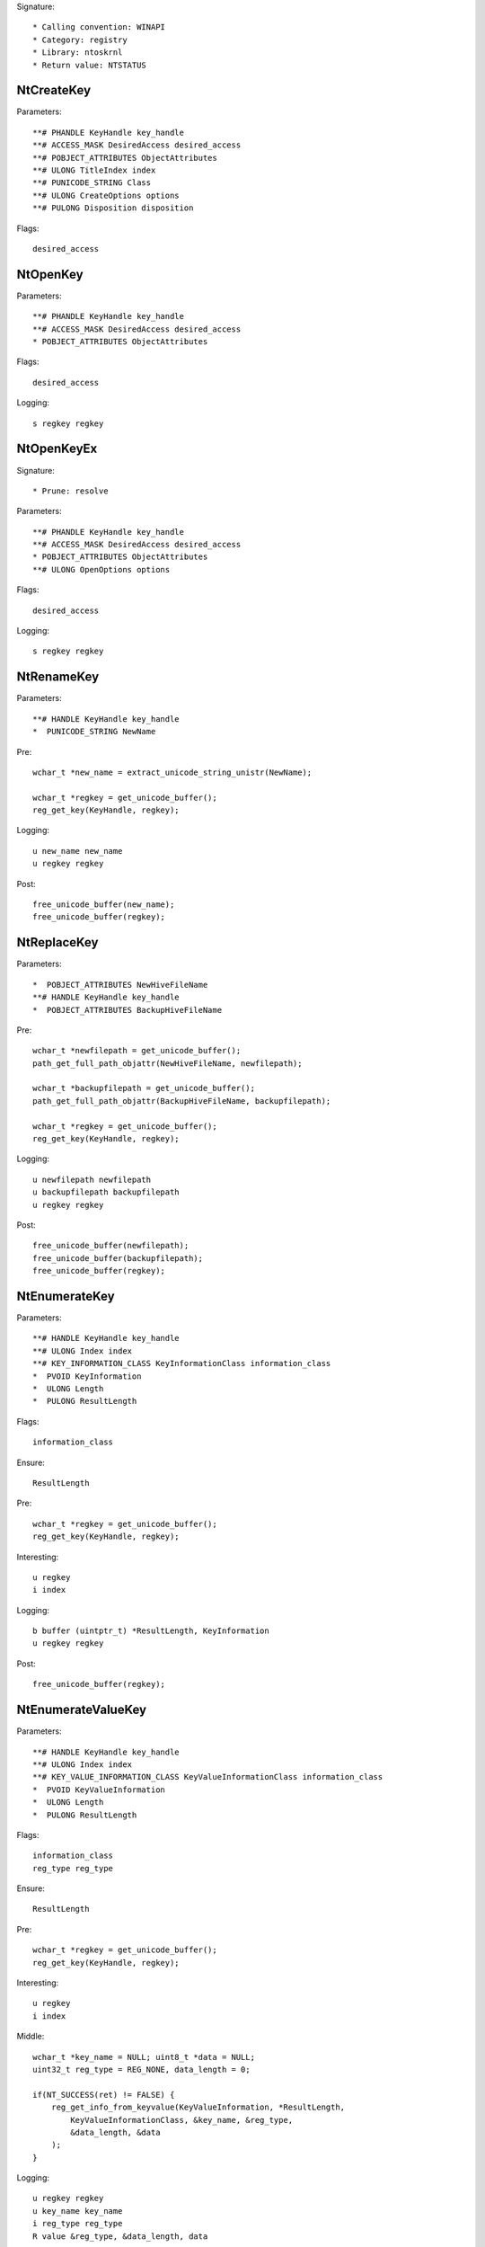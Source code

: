 Signature::

    * Calling convention: WINAPI
    * Category: registry
    * Library: ntoskrnl
    * Return value: NTSTATUS


NtCreateKey
===========

Parameters::

    **# PHANDLE KeyHandle key_handle
    **# ACCESS_MASK DesiredAccess desired_access
    **# POBJECT_ATTRIBUTES ObjectAttributes
    **# ULONG TitleIndex index
    **# PUNICODE_STRING Class
    **# ULONG CreateOptions options
    **# PULONG Disposition disposition

Flags::

    desired_access


NtOpenKey
=========

Parameters::

    **# PHANDLE KeyHandle key_handle
    **# ACCESS_MASK DesiredAccess desired_access
    * POBJECT_ATTRIBUTES ObjectAttributes

Flags::

    desired_access

Logging::

    s regkey regkey

NtOpenKeyEx
===========

Signature::

    * Prune: resolve

Parameters::

    **# PHANDLE KeyHandle key_handle
    **# ACCESS_MASK DesiredAccess desired_access
    * POBJECT_ATTRIBUTES ObjectAttributes
    **# ULONG OpenOptions options

Flags::

    desired_access

Logging::

    s regkey regkey

NtRenameKey
===========

Parameters::

    **# HANDLE KeyHandle key_handle
    *  PUNICODE_STRING NewName

Pre::

    wchar_t *new_name = extract_unicode_string_unistr(NewName);

    wchar_t *regkey = get_unicode_buffer();
    reg_get_key(KeyHandle, regkey);

Logging::

    u new_name new_name
    u regkey regkey

Post::

    free_unicode_buffer(new_name);
    free_unicode_buffer(regkey);


NtReplaceKey
============

Parameters::

    *  POBJECT_ATTRIBUTES NewHiveFileName
    **# HANDLE KeyHandle key_handle
    *  POBJECT_ATTRIBUTES BackupHiveFileName

Pre::

    wchar_t *newfilepath = get_unicode_buffer();
    path_get_full_path_objattr(NewHiveFileName, newfilepath);

    wchar_t *backupfilepath = get_unicode_buffer();
    path_get_full_path_objattr(BackupHiveFileName, backupfilepath);

    wchar_t *regkey = get_unicode_buffer();
    reg_get_key(KeyHandle, regkey);

Logging::

    u newfilepath newfilepath
    u backupfilepath backupfilepath
    u regkey regkey

Post::

    free_unicode_buffer(newfilepath);
    free_unicode_buffer(backupfilepath);
    free_unicode_buffer(regkey);


NtEnumerateKey
==============

Parameters::

    **# HANDLE KeyHandle key_handle
    **# ULONG Index index
    **# KEY_INFORMATION_CLASS KeyInformationClass information_class
    *  PVOID KeyInformation
    *  ULONG Length
    *  PULONG ResultLength

Flags::

    information_class

Ensure::

    ResultLength

Pre::

    wchar_t *regkey = get_unicode_buffer();
    reg_get_key(KeyHandle, regkey);

Interesting::

    u regkey
    i index

Logging::

    b buffer (uintptr_t) *ResultLength, KeyInformation
    u regkey regkey

Post::

    free_unicode_buffer(regkey);


NtEnumerateValueKey
===================

Parameters::

    **# HANDLE KeyHandle key_handle
    **# ULONG Index index
    **# KEY_VALUE_INFORMATION_CLASS KeyValueInformationClass information_class
    *  PVOID KeyValueInformation
    *  ULONG Length
    *  PULONG ResultLength

Flags::

    information_class
    reg_type reg_type

Ensure::

    ResultLength

Pre::

    wchar_t *regkey = get_unicode_buffer();
    reg_get_key(KeyHandle, regkey);

Interesting::

    u regkey
    i index

Middle::

    wchar_t *key_name = NULL; uint8_t *data = NULL;
    uint32_t reg_type = REG_NONE, data_length = 0;

    if(NT_SUCCESS(ret) != FALSE) {
        reg_get_info_from_keyvalue(KeyValueInformation, *ResultLength,
            KeyValueInformationClass, &key_name, &reg_type,
            &data_length, &data
        );
    }

Logging::

    u regkey regkey
    u key_name key_name
    i reg_type reg_type
    R value &reg_type, &data_length, data

Post::

    free_unicode_buffer(regkey);
    free_unicode_buffer(key_name);


NtSetValueKey
=============

Parameters::

    **# HANDLE KeyHandle key_handle
    **# PUNICODE_STRING ValueName value
    **# ULONG TitleIndex index
    **# ULONG Type reg_type
    **# PVOID Data
    **# ULONG DataSize

Flags::

    reg_type reg_type

Logging::

    s regkey regkey

NtQueryValueKey
===============

Parameters::

    **# HANDLE KeyHandle key_handle
    **# PUNICODE_STRING ValueName
    **# KEY_VALUE_INFORMATION_CLASS KeyValueInformationClass information_class
    * PVOID KeyValueInformation
    * ULONG Length
    * PULONG ResultLength

Flags::

    information_class
    reg_type reg_type

Logging::

    s regkey regkey
    s reg_type reg_type

NtQueryMultipleValueKey
=======================

Parameters::

    **# HANDLE KeyHandle
    *   PKEY_VALUE_ENTRY ValueEntries
    **# ULONG EntryCount
    *   PVOID ValueBuffer
    *   PULONG BufferLength
    *   PULONG RequiredBufferLength


NtDeleteKey
===========

Parameters::

    **# HANDLE KeyHandle key_handle

Logging::

    s regkey regkey

NtDeleteValueKey
================

Parameters::

    **# HANDLE KeyHandle key_handle
    **# PUNICODE_STRING ValueName

Logging::

    s regkey regkey

NtLoadKey
=========

Parameters::

    *  POBJECT_ATTRIBUTES TargetKey
    *  POBJECT_ATTRIBUTES SourceFile


NtLoadKey2
==========

Parameters::

    *  POBJECT_ATTRIBUTES TargetKey
    *  POBJECT_ATTRIBUTES SourceFile
    **# ULONG Flags flags


NtLoadKeyEx
===========

Signature::

    * Prune: resolve

Parameters::

    *  POBJECT_ATTRIBUTES TargetKey
    *  POBJECT_ATTRIBUTES SourceFile
    **# ULONG Flags flags
    **# HANDLE TrustClassKey trust_class_key


NtQueryKey
==========

Parameters::

    **# HANDLE KeyHandle key_handle
    **# KEY_INFORMATION_CLASS KeyInformationClass information_class
    *  PVOID KeyInformation
    *  ULONG Length
    *  PULONG ResultLength

Flags::

    information_class

Ensure::

    ResultLength


NtSaveKey
=========

Parameters::

    **# HANDLE KeyHandle key_handle
    **# HANDLE FileHandle file_handle


NtSaveKeyEx
===========

Parameters::

    **# HANDLE KeyHandle key_handle
    **# HANDLE FileHandle file_handle
    **# ULONG Format format